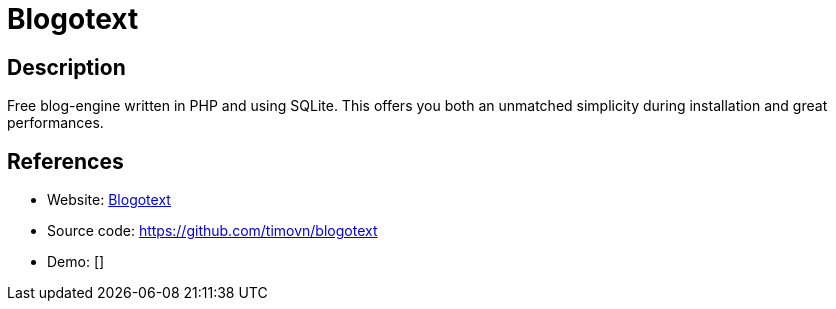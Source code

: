 = Blogotext

:Name:          Blogotext
:Language:      PHP
:License:       MIT
:Topic:         Blogging Platforms
:Category:      
:Subcategory:   

// END-OF-HEADER. DO NOT MODIFY OR DELETE THIS LINE

== Description

Free blog-engine written in PHP and using SQLite. This offers you both an unmatched simplicity during installation and great performances.

== References

* Website: http://lehollandaisvolant.net/blogotext/[Blogotext]
* Source code: https://github.com/timovn/blogotext[https://github.com/timovn/blogotext]
* Demo: []
